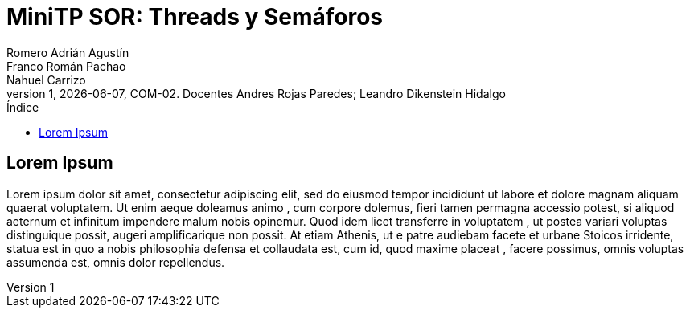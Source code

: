 = MiniTP SOR: Threads y Semáforos
Romero Adrián Agustín; Franco Román Pachao; Nahuel Carrizo
v1, {docdate}, COM-02. Docentes Andres Rojas Paredes; Leandro Dikenstein Hidalgo
:title-page:
:title-logo-image: image:ungs.png[]
:toc:
:toc-title: Índice
:source-highlighter: coderay

== Lorem Ipsum

Lorem ipsum dolor sit amet, consectetur adipiscing elit, sed do eiusmod tempor incididunt ut labore et dolore magnam aliquam quaerat voluptatem. 
Ut enim aeque doleamus animo , cum corpore dolemus, fieri tamen permagna accessio potest, si aliquod aeternum et infinitum impendere malum nobis opinemur. 
Quod idem licet transferre in voluptatem , ut postea variari voluptas distinguique possit, augeri amplificarique non possit. 
At etiam Athenis, ut e patre audiebam facete et urbane Stoicos irridente, statua est in quo a nobis philosophia defensa et collaudata est, cum id, quod maxime placeat , facere possimus, omnis voluptas assumenda est, omnis dolor repellendus.
